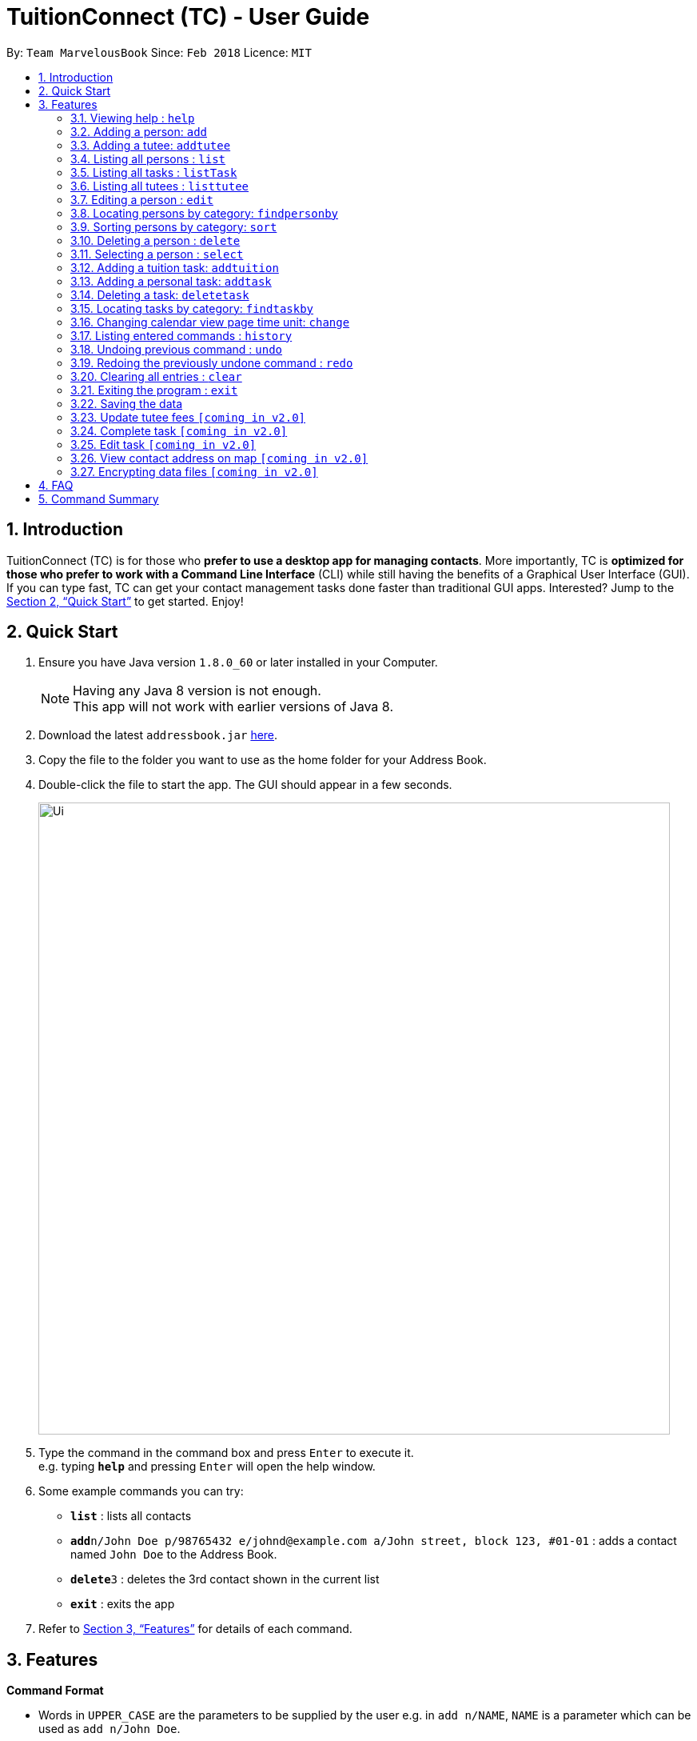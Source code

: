 = TuitionConnect (TC) - User Guide
:toc:
:toc-title:
:toc-placement: preamble
:sectnums:
:imagesDir: images
:stylesDir: stylesheets
:xrefstyle: full
:experimental:
ifdef::env-github[]
:tip-caption: :bulb:
:note-caption: :information_source:
endif::[]
:repoURL: https://github.com/CS2103JAN2018-T11-B1/main

By: `Team MarvelousBook`      Since: `Feb 2018`      Licence: `MIT`

== Introduction

TuitionConnect (TC) is for those who *prefer to use a desktop app for managing contacts*. More importantly, TC is *optimized for those who prefer to work with a Command Line Interface* (CLI) while still having the benefits of a Graphical User Interface (GUI). If you can type fast, TC can get your contact management tasks done faster than traditional GUI apps. Interested? Jump to the <<Quick Start>> to get started. Enjoy!

== Quick Start

.  Ensure you have Java version `1.8.0_60` or later installed in your Computer.
+
[NOTE]
Having any Java 8 version is not enough. +
This app will not work with earlier versions of Java 8.
+
.  Download the latest `addressbook.jar` link:{repoURL}/releases[here].
.  Copy the file to the folder you want to use as the home folder for your Address Book.
.  Double-click the file to start the app. The GUI should appear in a few seconds.
+
image::Ui.png[width="790"]
+
.  Type the command in the command box and press kbd:[Enter] to execute it. +
e.g. typing *`help`* and pressing kbd:[Enter] will open the help window.
.  Some example commands you can try:

* *`list`* : lists all contacts
* **`add`**`n/John Doe p/98765432 e/johnd@example.com a/John street, block 123, #01-01` : adds a contact named `John Doe` to the Address Book.
* **`delete`**`3` : deletes the 3rd contact shown in the current list
* *`exit`* : exits the app

.  Refer to <<Features>> for details of each command.

[[Features]]
== Features

====
*Command Format*

* Words in `UPPER_CASE` are the parameters to be supplied by the user e.g. in `add n/NAME`, `NAME` is a parameter which can be used as `add n/John Doe`.
* Items in square brackets are optional e.g `n/NAME [t/TAG]` can be used as `n/John Doe t/friend` or as `n/John Doe`.
* Items with `…`​ after them can be used multiple times including zero times e.g. `[t/TAG]...` can be used as `{nbsp}` (i.e. 0 times), `t/friend`, `t/friend t/family` etc.
* Parameters can be in any order e.g. if the command specifies `n/NAME p/PHONE_NUMBER`, `p/PHONE_NUMBER n/NAME` is also acceptable.
====

=== Viewing help : `help`

Format: `help`

=== Adding a person: `add`

Adds a person to the address book +
Using Command Word: +
Format: `add n/NAME p/PHONE_NUMBER e/EMAIL a/ADDRESS [t/TAG]...` +
Using Command Alias: +
Format: `a n/NAME p/PHONE_NUMBER e/EMAIL a/ADDRESS [t/TAG]...` +

[TIP]
A person can have any number of tags (including 0)

Examples:

* `add n/John Doe p/98765432 e/johnd@example.com a/John street, block 123, #01-01`
* `add n/Betsy Crowe t/friend e/betsycrowe@example.com a/Newgate Prison p/1234567 t/criminal`
* `a n/Dickson ee p/91234567 e/dickson@exmaple.com a/Dickson street, block 456, #02-02`

=== Adding a tutee: `addtutee`
Adds a tutee to the address book +
Using Command Word: +
Format: `addtutee n/NAME p/PHONE_NUMBER e/EMAIL a/ADDRESS s/SUBJECT g/GRADE edu/EDUCATION_LEVEL sch/SCHOOL [t/TAG]...`

[TIP]
A tutee can have any number of tags (including 0)

Examples:

* `addtutee n/John Doe p/98765432 e/johnd@example.com a/John street, block 123, #01-01 s/Economics g/B+ edu/junior college sch/Victoria Junior College`
* `addtutee n/Betsy Crowe s/Mathematics g/C e/betsycrowe@example.com a/Newgate Town p/1234567 t/owesMoney sch/Victoria Institution edu/secondary`
* `addtutee n/Dickson ee p/91234567 e/dickson@exmaple.com a/Dickson street, block 456, #02-02 s/english g/f edu/primary sch/Newgate Primary School`


=== Listing all persons : `list`

Shows a list of all persons in the address book. +
Using Command Word: +
Format: `list` +
Using Command Alias: +
Format: `l`

=== Listing all tasks : `listTask`

Shows a list of all tasks in the address book. +
Using Command Word: +
Format: `listTask` +
Using Command Alias: +
Format: `lt`

=== Listing all tutees : `listtutee`

Shows a list of all tutees in the address book. +
Using Command Word: +
Format: `list` +

=== Editing a person : `edit`

Edits an existing person's detail in the address book. +
Using Command Word: +
Format: `edit INDEX [n/NAME] [p/PHONE] [e/EMAIL] [a/ADDRESS] [t/TAG]...` +
Using Comamnd Alias: +
Format: `e INDEX [n/NAME] [p/PHONE] [e/EMAIL] [a/ADDRESS] [t/TAG]...` +

****
* Edits the person at the specified `INDEX`. The index refers to the index number shown in the last person listing. The index *must be a positive integer* 1, 2, 3, ...
* At least one of the optional fields must be provided.
* Existing values will be updated to the input values.
* When editing tags, the existing tags of the person will be removed i.e adding of tags is not cumulative.
* You can remove all the person's tags by typing `t/` without specifying any tags after it.
* This command is able to edit the general details of a tutee (as shown in the command format) but is unable to edit tutee's specific details, namely : Education Level, Grade, School and Subject.
****

Examples:

* `edit 1 p/91234567 e/johndoe@example.com` +
Edits the phone number and email address of the 1st person to be `91234567` and `johndoe@example.com` respectively.
* `e 2 n/Betsy Crower t/` +
Edits the name of the 2nd person to be `Betsy Crower` and clears all existing tags.

=== Locating persons by category: `findpersonby`

Finds persons or tutees whose specified category contain any of the given keywords. +
Using Command Word: +
Format: `findpersonby CATEGORY KEYWORD [MORE_KEYWORDS]` +
Using Command Alias: +
Format: `f CATEGORY KEYWORD [MORE_KEYWORDS]` +

****
* The search is case insensitive. e.g `hans` will match `Hans`
* The order of the keywords does not matter. e.g. `Hans Bo` will match `Bo Hans`
* There are 5 categories to pick:
** 1. name
** 2. edu* (for education level)
** 3. grade*
** 4. school*
** 5. subject*
* Categories marked with * are only owned by tutees.
* Only full words will be matched e.g. `Han` will not match `Hans`
* Persons matching at least one keyword will be returned (i.e. `OR` search).
 e.g. `Hans Bo` will return `Hans Gruber`, `Bo Yang`
****

Examples:

* `find Name John` +
Lists `john` and `John Doe`
* `f name Betsy Tim John` +
Lists any person having names `Betsy`, `Tim`, or `John`
* `find grade B B+` +
Lists all tutee with grade `B` and `B+`

=== Sorting persons by category: `sort`

Sorts your displayed contact list according to a category in an ascending order (lexicographically). +
Using Command Word: +
Format: `sort CATEGORY` +

****
* Sorting category types is case insensitive.
 e.g both `sort name` and `sort Name` works fine.
* The sorting is case insensitive.
 e.g In a case where `sort name` is writeen, `angel' is diplayed before 'Ben'.
* The displayed contact list will be sorted; not the entire contact list.
* There are 5 categories to pick:
** 1. name
** 2. edu*
** 3. grade*
** 4. school*
** 5. subject*
* Categories marked with * are only owned by tutees. If one of them is selected, all non-tutees will be displayed
 last after their names are sorted lexicographically.

****

Examples:

* `sort Name` +
sorts by name lexicographically.

=== Deleting a person : `delete`

Deletes the specified person from the address book. +
Using Command Word: +
Format: `delete INDEX` +
Using Command Alias: +
Format: `d INDEX`

****
* Deletes the person at the specified `INDEX`.
* The index refers to the index number shown in the most recent listing.
* The index *must be a positive integer* 1, 2, 3, ...
****

Examples:

* `list` +
`delete 2` +
Deletes the 2nd person in the address book.
* `f Betsy` +
`d 1` +
Deletes the 1st person in the results of the `f` command.

=== Selecting a person : `select`

Selects the person identified by the index number used in the last person listing. +
Using Command Word: +
Format: `select INDEX` +
Using Command Alias: +
Format: `s INDEX`

****
* Selects the person and loads the Google search page the person at the specified `INDEX`.
* The index refers to the index number shown in the most recent listing.
* The index *must be a positive integer* `1, 2, 3, ...`
****

Examples:

* `list` +
`select 2` +
Selects the 2nd person in the address book.
* `f Betsy` +
`s 1` +
Selects the 1st person in the results of the `f` command.

=== Adding a tuition task: `addtuition`

Adds a task to the Tuition Connect schedule +
Using Command Word: +
Format: `addtuition TUTEE_INDEX DATE TIME DURATION [DESCRIPTION] +

****
*CONCEPT INTRODUCTION*

There are 2 different kinds of task recognized by Tuition Connect. Tuition (task) is always associated with a tutee
and a tuition fee (tuition fee is coming soon on v2.0)
****

****
*PARAMETERS*

* TUTEE_INDEX
** The associated tutee is chosen by specifying a `TUTEE_INDEX`. The index refers to the index number shown in
the left side of person listing. The index *must be a positive integer* 1, 2, 3, ...
** The chosen index must be the index of a Tutee (persons who have 'Tutee' tag). Refer to the *addtutee* command guide
for more information about Tutee.

* DATE
** Date refers to the date of the tuition.
** Date must be written in the format of dd/mm/yyyy
*** valid example   : 08/03/2018
*** invalid example : 8/3/2018

* TIME
** Time refers to the starting time of the tuition.
** Time must be written in the format of hh:mm (24-hr format).
*** valid example   : 12:00
*** inavlid example : 25:00

* DURATION
** Duration refers to the duration of the tuition.
** Duration must be written in the format of XXhXXm
*** valid example : 1h30m
**** this means that the tuition lasts for 1 *hour* and 30 *minute*.
*** valid example : 01h30m
*** invalid example : 1h60m
**** the duration in minute must be a number between 0 and 59.
*** invalid example : 30m
**** a correct duration for 30m tuition is *0h30m*.

* DESCRIPTION
** Description can be of any format.
** Leading and trailing whitespaces will be removed.
** Description is optional. It can be empty.
****

Examples:

* `addtuition 1 10/05/2018 12:00 1h30m Calculus homework page 24`
* `addtuition 1 31/12/2018 16:00 0h30m`

=== Adding a personal task: `addtask`

Adds a personal task to the Tuition Connect schedule +
Using Command Word: +
Format: `addtask DATE TIME DURATION [DESCRIPTION]+

****
*CONCEPT INTRODUCTION*

There are 2 different kinds of task recognized by Tuition Connect. Personal task is any agenda that is not a tuition.
****

****
The parameters (DATE, TIME, DURATION AND DESCRIPTION) have the same structure and limitations as explained in *addtask* command guide.
****

Examples:

* `addtask 10/05/2018 12:00 1h30m Outing with friend`
* `addtask 31/12/2018 16:00 0h30m`

=== Deleting a task: `deletetask`

Deletes a task from the Tuition Connect schedule +
Using Command Word: +
Format: `deletetask TASK_INDEX`

** The task is chosen by specifying a `TASK_INDEX`. The index refers to the index number shown in
the left side of task listing. The index *must be a positive integer* 1, 2, 3, ...

Examples:

* `deletetask 1`

=== Locating tasks by category: `findtaskby`

Finds tasks which specified category has value within 2 given boundaries (inclusive) or contain any of the given keywords. +
The functionality is determined according to the specified FIND_TYPE. +

Using Command Word: +
Format: `findtaskby CATEGORY FIND_TYPE KEYWORD [MORE_KEYWORDS]` +

****
* *PARAMETERS*

* CATEGORY
** There are 3 categories available:
*** 1. month
*** 2. year (coming in v2.0)
*** 3. duration (coming in v2.0)

* FIND_TYPE
** Choice of Find Type determines the behaviour of this command and the subsequent parameters.
** There are 2 choices of Find Type:
*** 1. 'between' : returns tasks within the 2 given boundaries (inclusive).
*** 2. 'namely' : returns tasks that match the keywords.

* KEYWORDS
** Keywords given depend on the specified category:
*** 1. *month* keywords are months in either M, MM, MMM or MMMM format. +
e.g. '1', '01', 'jan' and 'january' are all acceptable.
*** 2. *year* to be implemented in v2.0
*** 3. *duration* to be implemented in v2.0
** The amount of keywords depend on the specified Find Type:
*** 1. *between* +
Exactly *2* different keywords must be provided as the boundary values. +
*** 2. *namely* +
Any amount can be provided. If *0* keyword is given, the displayed task list will be empty.
****

Examples:

* `find month between january Mar` +
Lists all tasks scheduled between January and March.
* `find month between November February` +
Lists all tasks scheduled on November, December, January and February.
* `f month namely 2 06 oct
Lists all tasks scheduled on February, June and October.

=== Changing calendar view page time unit: `change`

Changes the calendar's view page into the time unit specified by you.
Using Command Word: +
Format: `change TIME_UNIT`

[width="59%",cols="22%,<23%, 50%",options="header",]
|=======================================================================
|Time Unit |User input |Description
|Day |d |View the calendar in day
|Week |w |View the calendar in week
|Month |m |View the calendar in month
|Year |y |View the calendar in year
|=======================================================================

[NOTE]
====
* Default view page time unit is d.
* Command fails if current view page time unit is same as the user input time unit.
====

Examples:

* `change d` (command fails as current calendar view is already in day)
* `change w` (changes calendar view to week)
* `change m` (changes calendar view to month)
* `change y` (changes calendar view to year)

=== Listing entered commands : `history`

Lists all the commands that you have entered in reverse chronological order. +
Using Command Word: +
Format: `history` +
Using Command Alias: +
Format: `h`

[NOTE]
====
Pressing the kbd:[&uarr;] and kbd:[&darr;] arrows will display the previous and next input respectively in the command box.
====

// tag::undoredo[]
=== Undoing previous command : `undo`

Restores the address book to the state before the previous _undoable_ command was executed. +
Using Command Word: +
Format: `undo`
Using Command Alias: +
Format: `u`

[NOTE]
====
Undoable commands: those commands that modify the address book's content (`add`, `delete`, `edit` and `clear`).
====

Examples:

* `delete 1` +
`list` +
`undo` (reverses the `delete 1` command) +

* `select 1` +
`list` +
`undo` +
The `undo` command fails as there are no undoable commands executed previously.

* `delete 1` +
`clear` +
`u` (reverses the `clear` command) +
`u` (reverses the `delete 1` command) +

=== Redoing the previously undone command : `redo`

Reverses the most recent `undo` command. +
Using Command Word: +
Format: `redo` +
Using Command Alias: +
Format: `r`

Examples:

* `delete 1` +
`undo` (reverses the `delete 1` command) +
`redo` (reapplies the `delete 1` command) +

* `delete 1` +
`redo` +
The `redo` command fails as there are no `undo` commands executed previously.

* `delete 1` +
`clear` +
`undo` (reverses the `clear` command) +
`u` (reverses the `delete 1` command) +
`redo` (reapplies the `delete 1` command) +
`r` (reapplies the `clear` command) +
// end::undoredo[]

=== Clearing all entries : `clear`

Clears all entries from the address book. +
Using Command Word: +
Format: `clear` +
Using Command Alias: +
Format: `c`

=== Exiting the program : `exit`

Exits the program. +
Format: `exit`

=== Saving the data

Address book data are saved in the hard disk automatically after any command that changes the data. +
There is no need to save manually.

=== Update tutee fees `[coming in v2.0]`
Updates the remaining balance of the fees of a specific tutee after he or she has paid.

=== Complete task `[coming in v2.0]`
Marks a task as completed. If the task is tuition, fees will automatically be added to the tutee's fee balance.

=== Edit task `[coming in v2.0]`
Edits date, time, duration or description of an existing task.

=== View contact address on map `[coming in v2.0]`
View the location of a specific contact's address on google map.

// tag::dataencryption[]
=== Encrypting data files `[coming in v2.0]`

_{explain how the user can enable/disable data encryption}_
// end::dataencryption[]

== FAQ

*Q*: How do I transfer my data to another Computer? +
*A*: Install the app in the other computer and overwrite the empty data file it creates with the file that contains the data of your previous Address Book folder.

== Command Summary

Using Command Word: +
* *Add* `add n/NAME p/PHONE_NUMBER e/EMAIL a/ADDRESS [t/TAG]...` +
e.g. `add n/James Ho p/22224444 e/jamesho@example.com a/123, Clementi Rd, 1234665 t/friend t/colleague` +
* *Add Tutee* `addtutee n/NAME p/PHONE_NUMBER e/EMAIL a/ADDRESS s/SUBJECT g/GRADE edu/EDUCATION_LEVEL sch/SCHOOL [t/TAG]...` +
e.g. `add n/James Ho p/22224444 e/jamesho@example.com a/123, Clementi Rd, 1234665 s/Mathematics g/A edu/junior college sch/National Junior College t/priority` +
* *Clear* : `clear` +
* *Delete* : `delete PERSON_INDEX` +
e.g. `delete 3` +
* *Edit* : `edit INDEX [n/NAME] [p/PHONE_NUMBER] [e/EMAIL] [a/ADDRESS] [t/TAG]...` +
e.g. `edit 2 n/James Lee e/jameslee@example.com` +
* *Find Person By* : findpersonby CATEGORY KEYWORD [MORE_KEYWORDS]` +
e.g. `findpersonby name Jake Doe` +
* *Sort* : sort CATEGORY +
e.g. `sort grade`
* *List* : `list` +
* *List Tutee* : 'listtutee' +
* *Help* : `help` +
* *Select* : `select INDEX` +
e.g.`select 2` +
* *Add Tuition* : `addtuition TUTEE_INDEX DATE TIME DURATION [DESCRIPTION] +
e.g. `addtuition 1 10/05/2018 12:00 1h30m Calculus homework page 24`
* *Add Task* : 'add DATE TIME DURATION [DESCRIPTION] +
e.g. 'addtask 10/05/2018 12:00 1h30m Going out with friends`
* *Delete Task* : 'delete TASK_INDEX` +
e.g. 'delete 1' +
* *Find Task By* : findtaskby CATEGORY FIND_TYPE KEYWORD [MORE_KEYWORDS]` +
e.g. `findtaskby month between April October` +
* *Change* : `change TIME_UNIT` +
e.g. `change w` +
* *History* : `history` +
* *Undo* : `undo` +
* *Redo* : `redo` +

Using Command Alias: +
* *Add* `a n/NAME p/PHONE_NUMBER e/EMAIL a/ADDRESS [t/TAG]...` +
e.g. `a n/James Ho p/22224444 e/jamesho@example.com a/123, Clementi Rd, 1234665 t/friend t/colleague` +
* *Clear* : `c` +
* *Delete* : `d INDEX` +
e.g. `d 3` +
* *Edit* : `e INDEX [n/NAME] [p/PHONE_NUMBER] [e/EMAIL] [a/ADDRESS] [t/TAG]...` +
e.g. `e 2 n/James Lee e/jameslee@example.com` +
* *Find Person By* : f CATEGORY KEYWORD [MORE_KEYWORDS]` +
e.g. `f name Jake Doe` +
* *List* : `l` +
* *Help* : `help` +
* *Select* : `s INDEX` +
e.g.`s 2` +
* *History* : `h` +
* *Undo* : `u` +
* *Redo* : `r`

